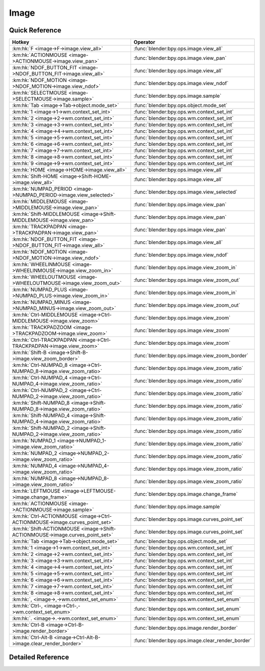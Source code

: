 *****
Image
*****

.. km:module:: image


---------------
Quick Reference
---------------

+------------------------------------------------------------------------------+--------------------------------------------------+
|Hotkey                                                                        |Operator                                          |
+==============================================================================+==================================================+
|:km:hk:`F <image->F->image.view_all>`                                         |:func:`blender:bpy.ops.image.view_all`            |
+------------------------------------------------------------------------------+--------------------------------------------------+
|:km:hk:`ACTIONMOUSE <image->ACTIONMOUSE->image.view_pan>`                     |:func:`blender:bpy.ops.image.view_pan`            |
+------------------------------------------------------------------------------+--------------------------------------------------+
|:km:hk:`NDOF_BUTTON_FIT <image->NDOF_BUTTON_FIT->image.view_all>`             |:func:`blender:bpy.ops.image.view_all`            |
+------------------------------------------------------------------------------+--------------------------------------------------+
|:km:hk:`NDOF_MOTION <image->NDOF_MOTION->image.view_ndof>`                    |:func:`blender:bpy.ops.image.view_ndof`           |
+------------------------------------------------------------------------------+--------------------------------------------------+
|:km:hk:`SELECTMOUSE <image->SELECTMOUSE->image.sample>`                       |:func:`blender:bpy.ops.image.sample`              |
+------------------------------------------------------------------------------+--------------------------------------------------+
|:km:hk:`Tab <image->Tab->object.mode_set>`                                    |:func:`blender:bpy.ops.object.mode_set`           |
+------------------------------------------------------------------------------+--------------------------------------------------+
|:km:hk:`1 <image->1->wm.context_set_int>`                                     |:func:`blender:bpy.ops.wm.context_set_int`        |
+------------------------------------------------------------------------------+--------------------------------------------------+
|:km:hk:`2 <image->2->wm.context_set_int>`                                     |:func:`blender:bpy.ops.wm.context_set_int`        |
+------------------------------------------------------------------------------+--------------------------------------------------+
|:km:hk:`3 <image->3->wm.context_set_int>`                                     |:func:`blender:bpy.ops.wm.context_set_int`        |
+------------------------------------------------------------------------------+--------------------------------------------------+
|:km:hk:`4 <image->4->wm.context_set_int>`                                     |:func:`blender:bpy.ops.wm.context_set_int`        |
+------------------------------------------------------------------------------+--------------------------------------------------+
|:km:hk:`5 <image->5->wm.context_set_int>`                                     |:func:`blender:bpy.ops.wm.context_set_int`        |
+------------------------------------------------------------------------------+--------------------------------------------------+
|:km:hk:`6 <image->6->wm.context_set_int>`                                     |:func:`blender:bpy.ops.wm.context_set_int`        |
+------------------------------------------------------------------------------+--------------------------------------------------+
|:km:hk:`7 <image->7->wm.context_set_int>`                                     |:func:`blender:bpy.ops.wm.context_set_int`        |
+------------------------------------------------------------------------------+--------------------------------------------------+
|:km:hk:`8 <image->8->wm.context_set_int>`                                     |:func:`blender:bpy.ops.wm.context_set_int`        |
+------------------------------------------------------------------------------+--------------------------------------------------+
|:km:hk:`9 <image->9->wm.context_set_int>`                                     |:func:`blender:bpy.ops.wm.context_set_int`        |
+------------------------------------------------------------------------------+--------------------------------------------------+
|:km:hk:`HOME <image->HOME->image.view_all>`                                   |:func:`blender:bpy.ops.image.view_all`            |
+------------------------------------------------------------------------------+--------------------------------------------------+
|:km:hk:`Shift-HOME <image->Shift-HOME->image.view_all>`                       |:func:`blender:bpy.ops.image.view_all`            |
+------------------------------------------------------------------------------+--------------------------------------------------+
|:km:hk:`NUMPAD_PERIOD <image->NUMPAD_PERIOD->image.view_selected>`            |:func:`blender:bpy.ops.image.view_selected`       |
+------------------------------------------------------------------------------+--------------------------------------------------+
|:km:hk:`MIDDLEMOUSE <image->MIDDLEMOUSE->image.view_pan>`                     |:func:`blender:bpy.ops.image.view_pan`            |
+------------------------------------------------------------------------------+--------------------------------------------------+
|:km:hk:`Shift-MIDDLEMOUSE <image->Shift-MIDDLEMOUSE->image.view_pan>`         |:func:`blender:bpy.ops.image.view_pan`            |
+------------------------------------------------------------------------------+--------------------------------------------------+
|:km:hk:`TRACKPADPAN <image->TRACKPADPAN->image.view_pan>`                     |:func:`blender:bpy.ops.image.view_pan`            |
+------------------------------------------------------------------------------+--------------------------------------------------+
|:km:hk:`NDOF_BUTTON_FIT <image->NDOF_BUTTON_FIT->image.view_all>`             |:func:`blender:bpy.ops.image.view_all`            |
+------------------------------------------------------------------------------+--------------------------------------------------+
|:km:hk:`NDOF_MOTION <image->NDOF_MOTION->image.view_ndof>`                    |:func:`blender:bpy.ops.image.view_ndof`           |
+------------------------------------------------------------------------------+--------------------------------------------------+
|:km:hk:`WHEELINMOUSE <image->WHEELINMOUSE->image.view_zoom_in>`               |:func:`blender:bpy.ops.image.view_zoom_in`        |
+------------------------------------------------------------------------------+--------------------------------------------------+
|:km:hk:`WHEELOUTMOUSE <image->WHEELOUTMOUSE->image.view_zoom_out>`            |:func:`blender:bpy.ops.image.view_zoom_out`       |
+------------------------------------------------------------------------------+--------------------------------------------------+
|:km:hk:`NUMPAD_PLUS <image->NUMPAD_PLUS->image.view_zoom_in>`                 |:func:`blender:bpy.ops.image.view_zoom_in`        |
+------------------------------------------------------------------------------+--------------------------------------------------+
|:km:hk:`NUMPAD_MINUS <image->NUMPAD_MINUS->image.view_zoom_out>`              |:func:`blender:bpy.ops.image.view_zoom_out`       |
+------------------------------------------------------------------------------+--------------------------------------------------+
|:km:hk:`Ctrl-MIDDLEMOUSE <image->Ctrl-MIDDLEMOUSE->image.view_zoom>`          |:func:`blender:bpy.ops.image.view_zoom`           |
+------------------------------------------------------------------------------+--------------------------------------------------+
|:km:hk:`TRACKPADZOOM <image->TRACKPADZOOM->image.view_zoom>`                  |:func:`blender:bpy.ops.image.view_zoom`           |
+------------------------------------------------------------------------------+--------------------------------------------------+
|:km:hk:`Ctrl-TRACKPADPAN <image->Ctrl-TRACKPADPAN->image.view_zoom>`          |:func:`blender:bpy.ops.image.view_zoom`           |
+------------------------------------------------------------------------------+--------------------------------------------------+
|:km:hk:`Shift-B <image->Shift-B->image.view_zoom_border>`                     |:func:`blender:bpy.ops.image.view_zoom_border`    |
+------------------------------------------------------------------------------+--------------------------------------------------+
|:km:hk:`Ctrl-NUMPAD_8 <image->Ctrl-NUMPAD_8->image.view_zoom_ratio>`          |:func:`blender:bpy.ops.image.view_zoom_ratio`     |
+------------------------------------------------------------------------------+--------------------------------------------------+
|:km:hk:`Ctrl-NUMPAD_4 <image->Ctrl-NUMPAD_4->image.view_zoom_ratio>`          |:func:`blender:bpy.ops.image.view_zoom_ratio`     |
+------------------------------------------------------------------------------+--------------------------------------------------+
|:km:hk:`Ctrl-NUMPAD_2 <image->Ctrl-NUMPAD_2->image.view_zoom_ratio>`          |:func:`blender:bpy.ops.image.view_zoom_ratio`     |
+------------------------------------------------------------------------------+--------------------------------------------------+
|:km:hk:`Shift-NUMPAD_8 <image->Shift-NUMPAD_8->image.view_zoom_ratio>`        |:func:`blender:bpy.ops.image.view_zoom_ratio`     |
+------------------------------------------------------------------------------+--------------------------------------------------+
|:km:hk:`Shift-NUMPAD_4 <image->Shift-NUMPAD_4->image.view_zoom_ratio>`        |:func:`blender:bpy.ops.image.view_zoom_ratio`     |
+------------------------------------------------------------------------------+--------------------------------------------------+
|:km:hk:`Shift-NUMPAD_2 <image->Shift-NUMPAD_2->image.view_zoom_ratio>`        |:func:`blender:bpy.ops.image.view_zoom_ratio`     |
+------------------------------------------------------------------------------+--------------------------------------------------+
|:km:hk:`NUMPAD_1 <image->NUMPAD_1->image.view_zoom_ratio>`                    |:func:`blender:bpy.ops.image.view_zoom_ratio`     |
+------------------------------------------------------------------------------+--------------------------------------------------+
|:km:hk:`NUMPAD_2 <image->NUMPAD_2->image.view_zoom_ratio>`                    |:func:`blender:bpy.ops.image.view_zoom_ratio`     |
+------------------------------------------------------------------------------+--------------------------------------------------+
|:km:hk:`NUMPAD_4 <image->NUMPAD_4->image.view_zoom_ratio>`                    |:func:`blender:bpy.ops.image.view_zoom_ratio`     |
+------------------------------------------------------------------------------+--------------------------------------------------+
|:km:hk:`NUMPAD_8 <image->NUMPAD_8->image.view_zoom_ratio>`                    |:func:`blender:bpy.ops.image.view_zoom_ratio`     |
+------------------------------------------------------------------------------+--------------------------------------------------+
|:km:hk:`LEFTMOUSE <image->LEFTMOUSE->image.change_frame>`                     |:func:`blender:bpy.ops.image.change_frame`        |
+------------------------------------------------------------------------------+--------------------------------------------------+
|:km:hk:`ACTIONMOUSE <image->ACTIONMOUSE->image.sample>`                       |:func:`blender:bpy.ops.image.sample`              |
+------------------------------------------------------------------------------+--------------------------------------------------+
|:km:hk:`Ctrl-ACTIONMOUSE <image->Ctrl-ACTIONMOUSE->image.curves_point_set>`   |:func:`blender:bpy.ops.image.curves_point_set`    |
+------------------------------------------------------------------------------+--------------------------------------------------+
|:km:hk:`Shift-ACTIONMOUSE <image->Shift-ACTIONMOUSE->image.curves_point_set>` |:func:`blender:bpy.ops.image.curves_point_set`    |
+------------------------------------------------------------------------------+--------------------------------------------------+
|:km:hk:`Tab <image->Tab->object.mode_set>`                                    |:func:`blender:bpy.ops.object.mode_set`           |
+------------------------------------------------------------------------------+--------------------------------------------------+
|:km:hk:`1 <image->1->wm.context_set_int>`                                     |:func:`blender:bpy.ops.wm.context_set_int`        |
+------------------------------------------------------------------------------+--------------------------------------------------+
|:km:hk:`2 <image->2->wm.context_set_int>`                                     |:func:`blender:bpy.ops.wm.context_set_int`        |
+------------------------------------------------------------------------------+--------------------------------------------------+
|:km:hk:`3 <image->3->wm.context_set_int>`                                     |:func:`blender:bpy.ops.wm.context_set_int`        |
+------------------------------------------------------------------------------+--------------------------------------------------+
|:km:hk:`4 <image->4->wm.context_set_int>`                                     |:func:`blender:bpy.ops.wm.context_set_int`        |
+------------------------------------------------------------------------------+--------------------------------------------------+
|:km:hk:`5 <image->5->wm.context_set_int>`                                     |:func:`blender:bpy.ops.wm.context_set_int`        |
+------------------------------------------------------------------------------+--------------------------------------------------+
|:km:hk:`6 <image->6->wm.context_set_int>`                                     |:func:`blender:bpy.ops.wm.context_set_int`        |
+------------------------------------------------------------------------------+--------------------------------------------------+
|:km:hk:`7 <image->7->wm.context_set_int>`                                     |:func:`blender:bpy.ops.wm.context_set_int`        |
+------------------------------------------------------------------------------+--------------------------------------------------+
|:km:hk:`8 <image->8->wm.context_set_int>`                                     |:func:`blender:bpy.ops.wm.context_set_int`        |
+------------------------------------------------------------------------------+--------------------------------------------------+
|:km:hk:`, <image->,->wm.context_set_enum>`                                    |:func:`blender:bpy.ops.wm.context_set_enum`       |
+------------------------------------------------------------------------------+--------------------------------------------------+
|:km:hk:`Ctrl-, <image->Ctrl-,->wm.context_set_enum>`                          |:func:`blender:bpy.ops.wm.context_set_enum`       |
+------------------------------------------------------------------------------+--------------------------------------------------+
|:km:hk:`. <image->.->wm.context_set_enum>`                                    |:func:`blender:bpy.ops.wm.context_set_enum`       |
+------------------------------------------------------------------------------+--------------------------------------------------+
|:km:hk:`Ctrl-B <image->Ctrl-B->image.render_border>`                          |:func:`blender:bpy.ops.image.render_border`       |
+------------------------------------------------------------------------------+--------------------------------------------------+
|:km:hk:`Ctrl-Alt-B <image->Ctrl-Alt-B->image.clear_render_border>`            |:func:`blender:bpy.ops.image.clear_render_border` |
+------------------------------------------------------------------------------+--------------------------------------------------+


------------------
Detailed Reference
------------------

.. km:hotkey:: F -> image.view_all

   View All

   bpy.ops.image.view_all(fit_view=False)
   
   
   +------------+--------+
   |Properties: |Values: |
   +============+========+
   |Fit View    |True    |
   +------------+--------+
   
   
.. km:hotkey:: ACTIONMOUSE -> image.view_pan

   View Pan

   bpy.ops.image.view_pan(offset=(0, 0))
   
   
.. km:hotkey:: NDOF_BUTTON_FIT -> image.view_all

   View All

   bpy.ops.image.view_all(fit_view=False)
   
   
.. km:hotkey:: NDOF_MOTION -> image.view_ndof

   NDOF Pan/Zoom

   bpy.ops.image.view_ndof()
   
   
.. km:hotkey:: SELECTMOUSE -> image.sample

   Sample Color

   bpy.ops.image.sample()
   
   
.. km:hotkey:: Tab -> object.mode_set

   Set Object Mode

   bpy.ops.object.mode_set(mode='OBJECT', toggle=False)
   
   
   +------------+--------+
   |Properties: |Values: |
   +============+========+
   |Mode        |OBJECT  |
   +------------+--------+
   |Toggle      |True    |
   +------------+--------+
   
   
.. km:hotkey:: 1 -> wm.context_set_int

   Context Set

   bpy.ops.wm.context_set_int(data_path="", value=0, relative=False)
   
   
   +-------------------+-----------------------------+
   |Properties:        |Values:                      |
   +===================+=============================+
   |Context Attributes |space_data.image.render_slot |
   +-------------------+-----------------------------+
   |Value              |0                            |
   +-------------------+-----------------------------+
   
   
.. km:hotkey:: 2 -> wm.context_set_int

   Context Set

   bpy.ops.wm.context_set_int(data_path="", value=0, relative=False)
   
   
   +-------------------+-----------------------------+
   |Properties:        |Values:                      |
   +===================+=============================+
   |Context Attributes |space_data.image.render_slot |
   +-------------------+-----------------------------+
   |Value              |1                            |
   +-------------------+-----------------------------+
   
   
.. km:hotkey:: 3 -> wm.context_set_int

   Context Set

   bpy.ops.wm.context_set_int(data_path="", value=0, relative=False)
   
   
   +-------------------+-----------------------------+
   |Properties:        |Values:                      |
   +===================+=============================+
   |Context Attributes |space_data.image.render_slot |
   +-------------------+-----------------------------+
   |Value              |2                            |
   +-------------------+-----------------------------+
   
   
.. km:hotkey:: 4 -> wm.context_set_int

   Context Set

   bpy.ops.wm.context_set_int(data_path="", value=0, relative=False)
   
   
   +-------------------+-----------------------------+
   |Properties:        |Values:                      |
   +===================+=============================+
   |Context Attributes |space_data.image.render_slot |
   +-------------------+-----------------------------+
   |Value              |3                            |
   +-------------------+-----------------------------+
   
   
.. km:hotkey:: 5 -> wm.context_set_int

   Context Set

   bpy.ops.wm.context_set_int(data_path="", value=0, relative=False)
   
   
   +-------------------+-----------------------------+
   |Properties:        |Values:                      |
   +===================+=============================+
   |Context Attributes |space_data.image.render_slot |
   +-------------------+-----------------------------+
   |Value              |4                            |
   +-------------------+-----------------------------+
   
   
.. km:hotkey:: 6 -> wm.context_set_int

   Context Set

   bpy.ops.wm.context_set_int(data_path="", value=0, relative=False)
   
   
   +-------------------+-----------------------------+
   |Properties:        |Values:                      |
   +===================+=============================+
   |Context Attributes |space_data.image.render_slot |
   +-------------------+-----------------------------+
   |Value              |5                            |
   +-------------------+-----------------------------+
   
   
.. km:hotkey:: 7 -> wm.context_set_int

   Context Set

   bpy.ops.wm.context_set_int(data_path="", value=0, relative=False)
   
   
   +-------------------+-----------------------------+
   |Properties:        |Values:                      |
   +===================+=============================+
   |Context Attributes |space_data.image.render_slot |
   +-------------------+-----------------------------+
   |Value              |6                            |
   +-------------------+-----------------------------+
   
   
.. km:hotkey:: 8 -> wm.context_set_int

   Context Set

   bpy.ops.wm.context_set_int(data_path="", value=0, relative=False)
   
   
   +-------------------+-----------------------------+
   |Properties:        |Values:                      |
   +===================+=============================+
   |Context Attributes |space_data.image.render_slot |
   +-------------------+-----------------------------+
   |Value              |7                            |
   +-------------------+-----------------------------+
   
   
.. km:hotkey:: 9 -> wm.context_set_int

   Context Set

   bpy.ops.wm.context_set_int(data_path="", value=0, relative=False)
   
   
   +-------------------+-----------------------------+
   |Properties:        |Values:                      |
   +===================+=============================+
   |Context Attributes |space_data.image.render_slot |
   +-------------------+-----------------------------+
   |Value              |8                            |
   +-------------------+-----------------------------+
   
   
.. km:hotkey:: HOME -> image.view_all

   View All

   bpy.ops.image.view_all(fit_view=False)
   
   
.. km:hotkey:: Shift-HOME -> image.view_all

   View All

   bpy.ops.image.view_all(fit_view=False)
   
   
   +------------+--------+
   |Properties: |Values: |
   +============+========+
   |Fit View    |True    |
   +------------+--------+
   
   
.. km:hotkey:: NUMPAD_PERIOD -> image.view_selected

   View Center

   bpy.ops.image.view_selected()
   
   
.. km:hotkey:: MIDDLEMOUSE -> image.view_pan

   View Pan

   bpy.ops.image.view_pan(offset=(0, 0))
   
   
.. km:hotkey:: Shift-MIDDLEMOUSE -> image.view_pan

   View Pan

   bpy.ops.image.view_pan(offset=(0, 0))
   
   
.. km:hotkey:: TRACKPADPAN -> image.view_pan

   View Pan

   bpy.ops.image.view_pan(offset=(0, 0))
   
   
.. km:hotkey:: NDOF_BUTTON_FIT -> image.view_all

   View All

   bpy.ops.image.view_all(fit_view=False)
   
   
.. km:hotkey:: NDOF_MOTION -> image.view_ndof

   NDOF Pan/Zoom

   bpy.ops.image.view_ndof()
   
   
.. km:hotkey:: WHEELINMOUSE -> image.view_zoom_in

   View Zoom In

   bpy.ops.image.view_zoom_in(location=(0, 0))
   
   
.. km:hotkey:: WHEELOUTMOUSE -> image.view_zoom_out

   View Zoom Out

   bpy.ops.image.view_zoom_out(location=(0, 0))
   
   
.. km:hotkey:: NUMPAD_PLUS -> image.view_zoom_in

   View Zoom In

   bpy.ops.image.view_zoom_in(location=(0, 0))
   
   
.. km:hotkey:: NUMPAD_MINUS -> image.view_zoom_out

   View Zoom Out

   bpy.ops.image.view_zoom_out(location=(0, 0))
   
   
.. km:hotkey:: Ctrl-MIDDLEMOUSE -> image.view_zoom

   View Zoom

   bpy.ops.image.view_zoom(factor=0)
   
   
.. km:hotkey:: TRACKPADZOOM -> image.view_zoom

   View Zoom

   bpy.ops.image.view_zoom(factor=0)
   
   
.. km:hotkey:: Ctrl-TRACKPADPAN -> image.view_zoom

   View Zoom

   bpy.ops.image.view_zoom(factor=0)
   
   
.. km:hotkey:: Shift-B -> image.view_zoom_border

   Zoom to Border

   bpy.ops.image.view_zoom_border(gesture_mode=0, xmin=0, xmax=0, ymin=0, ymax=0)
   
   
.. km:hotkey:: Ctrl-NUMPAD_8 -> image.view_zoom_ratio

   View Zoom Ratio

   bpy.ops.image.view_zoom_ratio(ratio=0)
   
   
   +------------+--------+
   |Properties: |Values: |
   +============+========+
   |Ratio       |8.0     |
   +------------+--------+
   
   
.. km:hotkey:: Ctrl-NUMPAD_4 -> image.view_zoom_ratio

   View Zoom Ratio

   bpy.ops.image.view_zoom_ratio(ratio=0)
   
   
   +------------+--------+
   |Properties: |Values: |
   +============+========+
   |Ratio       |4.0     |
   +------------+--------+
   
   
.. km:hotkey:: Ctrl-NUMPAD_2 -> image.view_zoom_ratio

   View Zoom Ratio

   bpy.ops.image.view_zoom_ratio(ratio=0)
   
   
   +------------+--------+
   |Properties: |Values: |
   +============+========+
   |Ratio       |2.0     |
   +------------+--------+
   
   
.. km:hotkey:: Shift-NUMPAD_8 -> image.view_zoom_ratio

   View Zoom Ratio

   bpy.ops.image.view_zoom_ratio(ratio=0)
   
   
   +------------+--------+
   |Properties: |Values: |
   +============+========+
   |Ratio       |8.0     |
   +------------+--------+
   
   
.. km:hotkey:: Shift-NUMPAD_4 -> image.view_zoom_ratio

   View Zoom Ratio

   bpy.ops.image.view_zoom_ratio(ratio=0)
   
   
   +------------+--------+
   |Properties: |Values: |
   +============+========+
   |Ratio       |4.0     |
   +------------+--------+
   
   
.. km:hotkey:: Shift-NUMPAD_2 -> image.view_zoom_ratio

   View Zoom Ratio

   bpy.ops.image.view_zoom_ratio(ratio=0)
   
   
   +------------+--------+
   |Properties: |Values: |
   +============+========+
   |Ratio       |2.0     |
   +------------+--------+
   
   
.. km:hotkey:: NUMPAD_1 -> image.view_zoom_ratio

   View Zoom Ratio

   bpy.ops.image.view_zoom_ratio(ratio=0)
   
   
   +------------+--------+
   |Properties: |Values: |
   +============+========+
   |Ratio       |1.0     |
   +------------+--------+
   
   
.. km:hotkey:: NUMPAD_2 -> image.view_zoom_ratio

   View Zoom Ratio

   bpy.ops.image.view_zoom_ratio(ratio=0)
   
   
   +------------+--------+
   |Properties: |Values: |
   +============+========+
   |Ratio       |0.5     |
   +------------+--------+
   
   
.. km:hotkey:: NUMPAD_4 -> image.view_zoom_ratio

   View Zoom Ratio

   bpy.ops.image.view_zoom_ratio(ratio=0)
   
   
   +------------+--------+
   |Properties: |Values: |
   +============+========+
   |Ratio       |0.25    |
   +------------+--------+
   
   
.. km:hotkey:: NUMPAD_8 -> image.view_zoom_ratio

   View Zoom Ratio

   bpy.ops.image.view_zoom_ratio(ratio=0)
   
   
   +------------+--------+
   |Properties: |Values: |
   +============+========+
   |Ratio       |0.125   |
   +------------+--------+
   
   
.. km:hotkey:: LEFTMOUSE -> image.change_frame

   Change Frame

   bpy.ops.image.change_frame(frame=0)
   
   
.. km:hotkey:: ACTIONMOUSE -> image.sample

   Sample Color

   bpy.ops.image.sample()
   
   
.. km:hotkey:: Ctrl-ACTIONMOUSE -> image.curves_point_set

   Set Curves Point

   bpy.ops.image.curves_point_set(point='BLACK_POINT')
   
   
   +------------+------------+
   |Properties: |Values:     |
   +============+============+
   |Point       |BLACK_POINT |
   +------------+------------+
   
   
.. km:hotkey:: Shift-ACTIONMOUSE -> image.curves_point_set

   Set Curves Point

   bpy.ops.image.curves_point_set(point='BLACK_POINT')
   
   
   +------------+------------+
   |Properties: |Values:     |
   +============+============+
   |Point       |WHITE_POINT |
   +------------+------------+
   
   
.. km:hotkey:: Tab -> object.mode_set

   Set Object Mode

   bpy.ops.object.mode_set(mode='OBJECT', toggle=False)
   
   
   +------------+--------+
   |Properties: |Values: |
   +============+========+
   |Mode        |EDIT    |
   +------------+--------+
   |Toggle      |True    |
   +------------+--------+
   
   
.. km:hotkey:: 1 -> wm.context_set_int

   Context Set

   bpy.ops.wm.context_set_int(data_path="", value=0, relative=False)
   
   
   +-------------------+-------------------------------------------+
   |Properties:        |Values:                                    |
   +===================+===========================================+
   |Context Attributes |space_data.image.render_slots.active_index |
   +-------------------+-------------------------------------------+
   |Value              |0                                          |
   +-------------------+-------------------------------------------+
   
   
.. km:hotkey:: 2 -> wm.context_set_int

   Context Set

   bpy.ops.wm.context_set_int(data_path="", value=0, relative=False)
   
   
   +-------------------+-------------------------------------------+
   |Properties:        |Values:                                    |
   +===================+===========================================+
   |Context Attributes |space_data.image.render_slots.active_index |
   +-------------------+-------------------------------------------+
   |Value              |1                                          |
   +-------------------+-------------------------------------------+
   
   
.. km:hotkey:: 3 -> wm.context_set_int

   Context Set

   bpy.ops.wm.context_set_int(data_path="", value=0, relative=False)
   
   
   +-------------------+-------------------------------------------+
   |Properties:        |Values:                                    |
   +===================+===========================================+
   |Context Attributes |space_data.image.render_slots.active_index |
   +-------------------+-------------------------------------------+
   |Value              |2                                          |
   +-------------------+-------------------------------------------+
   
   
.. km:hotkey:: 4 -> wm.context_set_int

   Context Set

   bpy.ops.wm.context_set_int(data_path="", value=0, relative=False)
   
   
   +-------------------+-------------------------------------------+
   |Properties:        |Values:                                    |
   +===================+===========================================+
   |Context Attributes |space_data.image.render_slots.active_index |
   +-------------------+-------------------------------------------+
   |Value              |3                                          |
   +-------------------+-------------------------------------------+
   
   
.. km:hotkey:: 5 -> wm.context_set_int

   Context Set

   bpy.ops.wm.context_set_int(data_path="", value=0, relative=False)
   
   
   +-------------------+-------------------------------------------+
   |Properties:        |Values:                                    |
   +===================+===========================================+
   |Context Attributes |space_data.image.render_slots.active_index |
   +-------------------+-------------------------------------------+
   |Value              |4                                          |
   +-------------------+-------------------------------------------+
   
   
.. km:hotkey:: 6 -> wm.context_set_int

   Context Set

   bpy.ops.wm.context_set_int(data_path="", value=0, relative=False)
   
   
   +-------------------+-------------------------------------------+
   |Properties:        |Values:                                    |
   +===================+===========================================+
   |Context Attributes |space_data.image.render_slots.active_index |
   +-------------------+-------------------------------------------+
   |Value              |5                                          |
   +-------------------+-------------------------------------------+
   
   
.. km:hotkey:: 7 -> wm.context_set_int

   Context Set

   bpy.ops.wm.context_set_int(data_path="", value=0, relative=False)
   
   
   +-------------------+-------------------------------------------+
   |Properties:        |Values:                                    |
   +===================+===========================================+
   |Context Attributes |space_data.image.render_slots.active_index |
   +-------------------+-------------------------------------------+
   |Value              |6                                          |
   +-------------------+-------------------------------------------+
   
   
.. km:hotkey:: 8 -> wm.context_set_int

   Context Set

   bpy.ops.wm.context_set_int(data_path="", value=0, relative=False)
   
   
   +-------------------+-------------------------------------------+
   |Properties:        |Values:                                    |
   +===================+===========================================+
   |Context Attributes |space_data.image.render_slots.active_index |
   +-------------------+-------------------------------------------+
   |Value              |7                                          |
   +-------------------+-------------------------------------------+
   
   
.. km:hotkey:: , -> wm.context_set_enum

   Context Set Enum

   bpy.ops.wm.context_set_enum(data_path="", value="")
   
   
   +-------------------+-----------------------+
   |Properties:        |Values:                |
   +===================+=======================+
   |Context Attributes |space_data.pivot_point |
   +-------------------+-----------------------+
   |Value              |CENTER                 |
   +-------------------+-----------------------+
   
   
.. km:hotkey:: Ctrl-, -> wm.context_set_enum

   Context Set Enum

   bpy.ops.wm.context_set_enum(data_path="", value="")
   
   
   +-------------------+-----------------------+
   |Properties:        |Values:                |
   +===================+=======================+
   |Context Attributes |space_data.pivot_point |
   +-------------------+-----------------------+
   |Value              |MEDIAN                 |
   +-------------------+-----------------------+
   
   
.. km:hotkey:: . -> wm.context_set_enum

   Context Set Enum

   bpy.ops.wm.context_set_enum(data_path="", value="")
   
   
   +-------------------+-----------------------+
   |Properties:        |Values:                |
   +===================+=======================+
   |Context Attributes |space_data.pivot_point |
   +-------------------+-----------------------+
   |Value              |CURSOR                 |
   +-------------------+-----------------------+
   
   
.. km:hotkey:: Ctrl-B -> image.render_border

   Render Border

   bpy.ops.image.render_border(xmin=0, xmax=0, ymin=0, ymax=0)
   
   
.. km:hotkey:: Ctrl-Alt-B -> image.clear_render_border

   Clear Render Border

   bpy.ops.image.clear_render_border()
   
   
